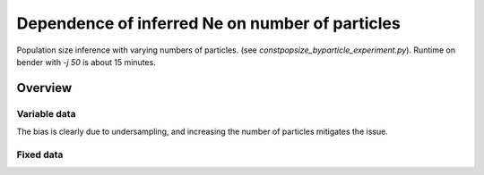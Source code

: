 .. Test documentation master file, created by
   sphinxreport-quickstart 

**********************************************************
Dependence of inferred Ne on number of particles
**********************************************************

Population size inference with varying numbers of particles.
(see `constpopsize_byparticle_experiment.py`).
Runtime on bender with `-j 50` is about 15 minutes.

=========
Overview
=========

.. report:: TrackerGeneral.Experiment
   :render: table
   :tracks: constpopsize_3epochs_particledependence

   Overview of experimental parameters
                                 


Variable data
==============

.. report:: TrackerConstPopSize.ConstpopsizeNe
   :tracker: name=constpopsize_3epochs_particledependence
   :render: sb-box-plot
   :layout: row
   :function: 10000         
   :mpl-figure: tight_layout=True
   :width: 300
   :tracks: variableData     
   :groupby: none
   :yrange: 8000,10500

   Inference of a 3-epoch model on 50 Mb of sequence with varying numbers of particles.

The bias is clearly due to undersampling, and increasing the number of particles mitigates the issue.



Fixed data
=============

.. report:: TrackerConstPopSize.ConstpopsizeNe
   :tracker: name=constpopsize_3epochs_particledependence
   :render: sb-box-plot
   :layout: row
   :function: 10000         
   :mpl-figure: tight_layout=True
   :width: 300
   :tracks: fixedData
   :groupby: none
   :yrange: 8000,10500

   Inference of a 3-epoch model on 50 Mb of sequence with varying numbers of particles, on fixed input data.




